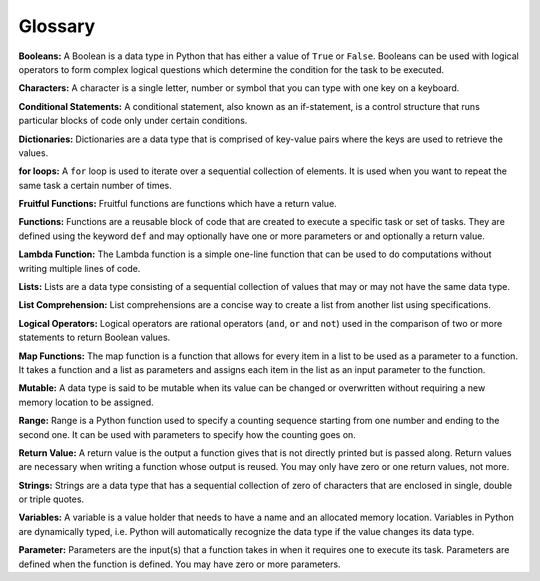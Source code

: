 .. Copyright (C)  Google, Runestone Interactive LLC
   This work is licensed under the Creative Commons Attribution-ShareAlike 4.0
   International License. To view a copy of this license, visit
   http://creativecommons.org/licenses/by-sa/4.0/.

Glossary
=========

**Booleans:** A Boolean is a data type in Python that has either a value of ``True`` or ``False``. Booleans can be used with logical operators to form complex logical questions which determine the condition for the task to be executed.

**Characters:** A character is a single letter, number or symbol that you can type with one key on a keyboard.

**Conditional Statements:** A conditional statement, also known as an if-statement, is a control structure that runs particular blocks of code only under certain conditions.

**Dictionaries:** Dictionaries are a data type that is comprised of key-value pairs where the keys are used to retrieve the values.

**for loops:** A ``for`` loop is used to iterate over a sequential collection of elements. It is used when you want to repeat the same task a certain number of times.

**Fruitful Functions:** Fruitful functions are functions which have a return value.

**Functions:** Functions are a reusable block of code that are created to execute a specific task or set of tasks. They are defined using the keyword ``def`` and may optionally have one or more parameters or and optionally a return value.

**Lambda Function:** The Lambda function is a simple one-line function that can be used to do computations without writing multiple lines of code.

**Lists:** Lists are a data type consisting of a sequential collection of values that may or may not have the same data type.

**List Comprehension:** List comprehensions are a concise way to create a list from another list using specifications.

**Logical Operators:** Logical operators are rational operators (``and``, ``or`` and ``not``) used in the comparison of two or more statements to return Boolean values.

**Map Functions:** The map function is a function that allows for every item in a list to be used as a parameter to a function. It takes a function and  a list as parameters and assigns each item in the list as an input parameter to the function.

**Mutable:** A data type is said to be mutable when its value can be changed or overwritten without requiring a new memory location to be assigned.

**Range:** Range is a Python function used to specify a counting sequence starting from one number and ending to the second one. It can be used with parameters to specify how the counting goes on.

**Return Value:** A return value is the output a function gives that is not directly printed but is passed along. Return values are necessary when writing a function whose output is reused. You may only have zero or one return values, not more.

**Strings:** Strings are a data type that has a sequential collection of zero of characters that are enclosed in single, double or triple quotes.

**Variables:** A variable is a value holder that needs to have a name and an allocated memory location. Variables in Python are dynamically typed, i.e. Python will automatically recognize the data type if the value changes its data type.

**Parameter:** Parameters are the input(s) that a function takes in when it requires one to execute its task. Parameters are defined when the function is defined. You may have zero or more parameters.